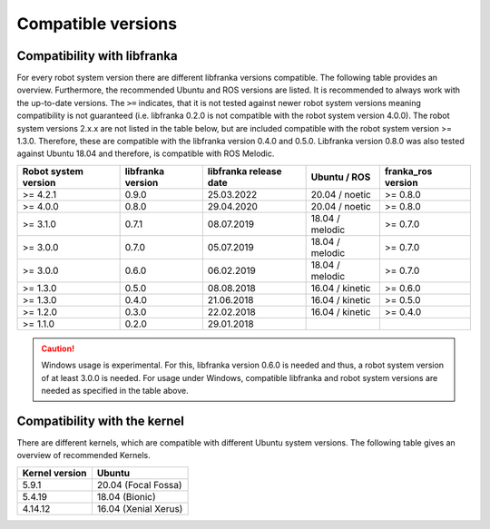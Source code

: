 Compatible versions
===================

Compatibility with libfranka
----------------------------

For every robot system version there are different libfranka versions compatible.
The following table provides an overview. Furthermore, the recommended Ubuntu and
ROS versions are listed. It is recommended to always work with the up-to-date versions.
The ``>=`` indicates, that it is not tested against newer robot system versions meaning
compatibility is not guaranteed (i.e. libfranka 0.2.0 is not compatible with the robot
system version 4.0.0). The robot system versions 2.x.x are not listed in the table below,
but are included compatible with the robot system version >= 1.3.0. Therefore, these are
compatible with the libfranka version 0.4.0 and 0.5.0. Libfranka version 0.8.0 was also
tested against Ubuntu 18.04 and therefore, is compatible with ROS Melodic.

+-----------------------+-------------------+------------------------+-----------------+--------------------+
| Robot system version  | libfranka version | libfranka release date | Ubuntu / ROS    | franka_ros version |
+=======================+===================+========================+=================+====================+
| >= 4.2.1              | 0.9.0             | 25.03.2022             | 20.04 / noetic  | >= 0.8.0           |
+-----------------------+-------------------+------------------------+-----------------+--------------------+
| >= 4.0.0              | 0.8.0             | 29.04.2020             | 20.04 / noetic  | >= 0.8.0           |
+-----------------------+-------------------+------------------------+-----------------+--------------------+
| >= 3.1.0              | 0.7.1             | 08.07.2019             | 18.04 / melodic | >= 0.7.0           |
+-----------------------+-------------------+------------------------+-----------------+--------------------+
| >= 3.0.0              | 0.7.0             | 05.07.2019             | 18.04 / melodic | >= 0.7.0           |
+-----------------------+-------------------+------------------------+-----------------+--------------------+
| >= 3.0.0              | 0.6.0             | 06.02.2019             | 18.04 / melodic | >= 0.7.0           |
+-----------------------+-------------------+------------------------+-----------------+--------------------+
| >= 1.3.0              | 0.5.0             | 08.08.2018             | 16.04 / kinetic | >= 0.6.0           |
+-----------------------+-------------------+------------------------+-----------------+--------------------+
| >= 1.3.0              | 0.4.0             | 21.06.2018             | 16.04 / kinetic | >= 0.5.0           |
+-----------------------+-------------------+------------------------+-----------------+--------------------+
| >= 1.2.0              | 0.3.0             | 22.02.2018             | 16.04 / kinetic | >= 0.4.0           |
+-----------------------+-------------------+------------------------+-----------------+--------------------+
| >= 1.1.0              | 0.2.0             | 29.01.2018             |                 |                    |
+-----------------------+-------------------+------------------------+-----------------+--------------------+

.. caution::
    Windows usage is experimental. For this, libfranka version 0.6.0 is needed and thus, a
    robot system version of at least 3.0.0 is needed. For usage under Windows, compatible
    libfranka and robot system versions are needed as specified in the table above.

Compatibility with the kernel
-----------------------------

There are different kernels, which are compatible with different Ubuntu system versions.
The following table gives an overview of recommended Kernels.

+----------------+----------------------+
| Kernel version | Ubuntu               |
+================+======================+
| 5.9.1          | 20.04 (Focal Fossa)  |
+----------------+----------------------+
| 5.4.19         | 18.04 (Bionic)       |
+----------------+----------------------+
| 4.14.12        | 16.04 (Xenial Xerus) |
+----------------+----------------------+
